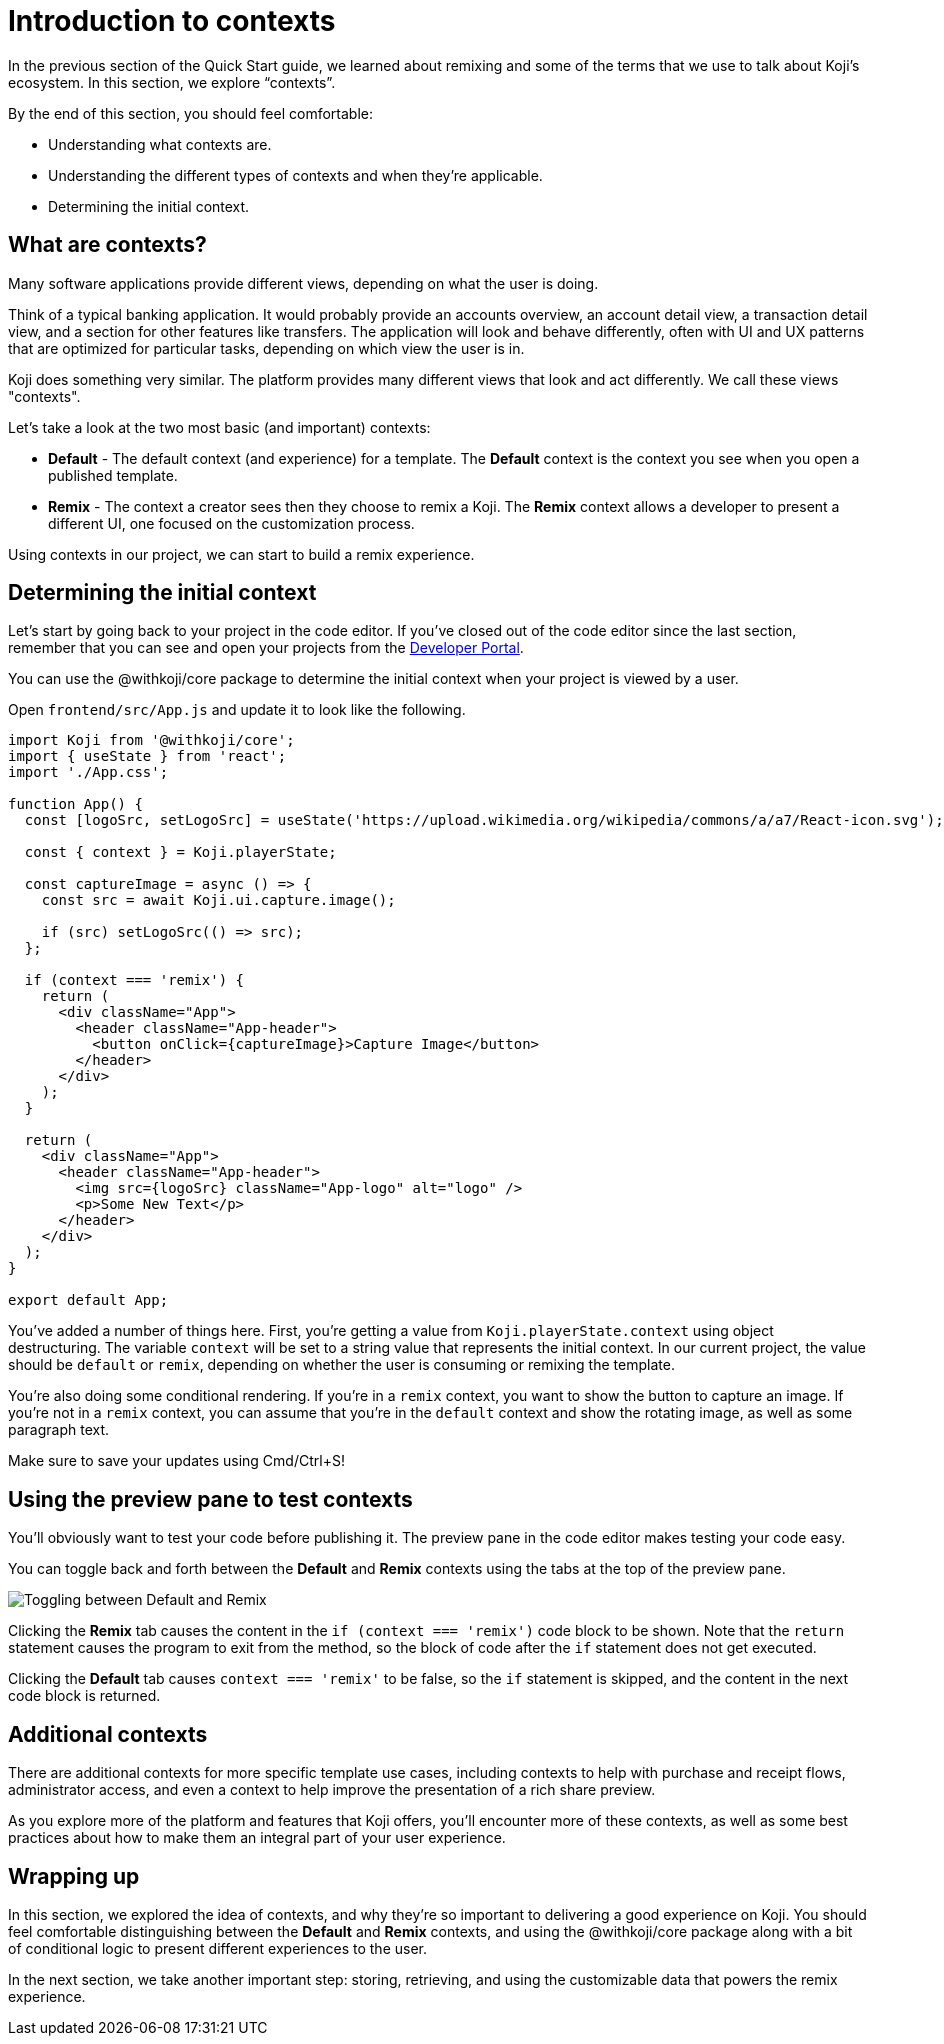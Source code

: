= Introduction to contexts
:page-slug: intro-to-contexts
:page-description: Learning about contexts and how to use them
:figure-caption!:

In the previous section of the Quick Start guide, we learned about remixing and some of the terms that we use to talk about Koji’s ecosystem.
In this section, we explore “contexts”.

By the end of this section, you should feel comfortable:

* Understanding what contexts are.
* Understanding the different types of contexts and when they’re applicable.
* Determining the initial context.

== What are contexts?

Many software applications provide different views, depending on what the user is doing.

Think of a typical banking application. It would probably provide an accounts overview, an account detail view, a transaction detail view, and a section for other features like transfers. The application will look and behave differently, often with UI and UX patterns that are optimized for particular tasks, depending on which view the user is in.

Koji does something very similar. The platform provides many different views that look and act differently.
We call these views "contexts".

Let’s take a look at the two most basic (and important) contexts:

* *Default* - The default context (and experience) for a template.
The *Default* context is the context you see when you open a published template.

* *Remix* - The context a creator sees then they choose to remix a Koji.
The *Remix* context allows a developer to present a different UI, one focused on the customization process.

Using contexts in our project, we can start to build a remix experience.

== Determining the initial context

Let’s start by going back to your project in the code editor.
If you’ve closed out of the code editor since the last section, remember that you can see and open your projects from the https://withkoji.com/developer/projects[Developer Portal].

You can use the @withkoji/core package to determine the initial context when your project is viewed by a user.

Open `frontend/src/App.js` and update it to look like the following.

[source, javascript]
----
import Koji from '@withkoji/core';
import { useState } from 'react';
import './App.css';
 
function App() {
  const [logoSrc, setLogoSrc] = useState('https://upload.wikimedia.org/wikipedia/commons/a/a7/React-icon.svg');

  const { context } = Koji.playerState;

  const captureImage = async () => {
    const src = await Koji.ui.capture.image();

    if (src) setLogoSrc(() => src);
  };

  if (context === 'remix') {
    return (
      <div className="App">
        <header className="App-header">
          <button onClick={captureImage}>Capture Image</button>
        </header>
      </div>
    );
  }

  return (
    <div className="App">
      <header className="App-header">
        <img src={logoSrc} className="App-logo" alt="logo" />
        <p>Some New Text</p>
      </header>
    </div>
  );
}
 
export default App;
----

You’ve added a number of things here.
First, you’re getting a value from `Koji.playerState.context` using object destructuring.
The variable `context` will be set to a string value that represents the initial context.
In our current project, the value should be `default` or `remix`, depending on whether the user is consuming or remixing the template.

You're also doing some conditional rendering.
If you're in a `remix` context, you want to show the button to capture an image.
If you're not in a `remix` context, you can assume that you’re in the `default` context and show the rotating image, as well as some paragraph text.

Make sure to save your updates using Cmd/Ctrl+S!

== Using the preview pane to test contexts

You'll obviously want to test your code before publishing it.
The preview pane in the code editor makes testing your code easy.

You can toggle back and forth between the *Default* and *Remix* contexts using the tabs at the top of the preview pane.

image::ITC_03_toggling-between-default-and-remix.png[Toggling between Default and Remix]

Clicking the *Remix* tab causes the content in the `if (context === 'remix')` code block to be shown.
Note that the `return` statement causes the program to exit from the method, so the block of code after the `if` statement does not get executed.

Clicking the *Default* tab causes `context === 'remix'` to be false, so the `if` statement is skipped, and the content in the next code block is returned.

== Additional contexts

There are additional contexts for more specific template use cases, including contexts to help with purchase and receipt flows, administrator access, and even a context to help improve the presentation of a rich share preview.

As you explore more of the platform and features that Koji offers, you’ll encounter more of these contexts, as well as some best practices about how to make them an integral part of your user experience.

== Wrapping up

In this section, we explored the idea of contexts, and why they’re so important to delivering a good experience on Koji.
You should feel comfortable distinguishing between the *Default* and *Remix* contexts, and using the @withkoji/core package along with a bit of conditional logic to present different experiences to the user.

In the next section, we take another important step: storing, retrieving, and using the customizable data that powers the remix experience.

